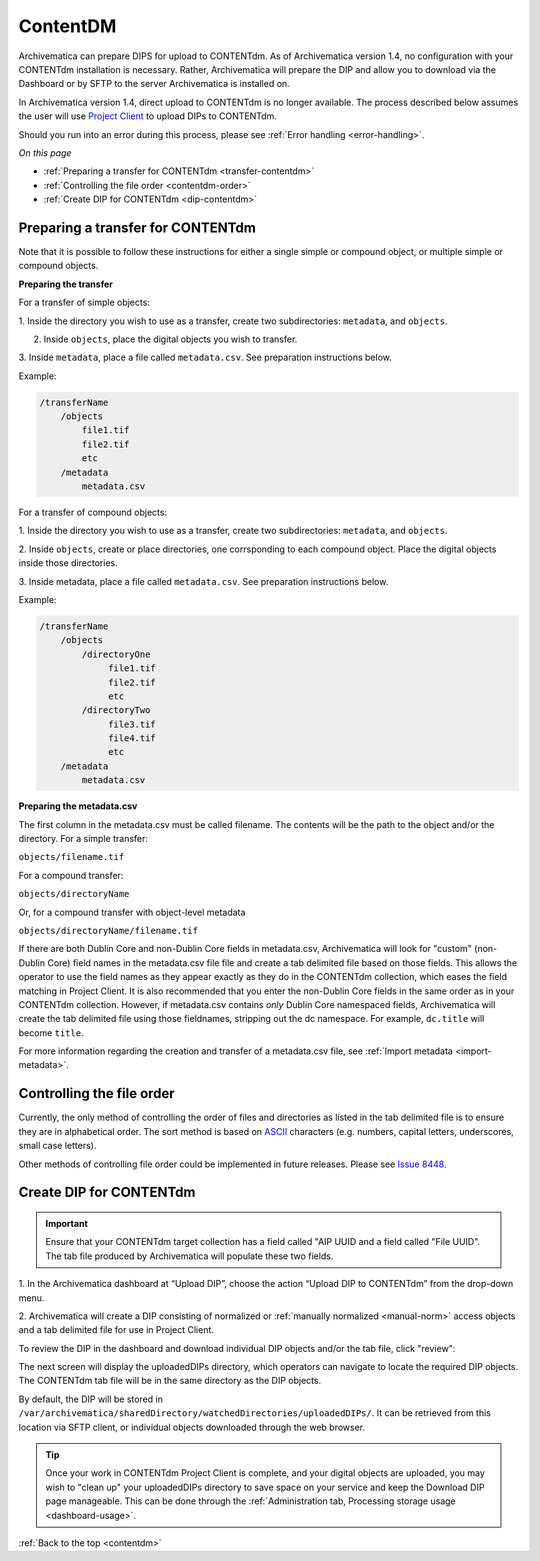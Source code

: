 .. _contentdm:

==========
ContentDM
==========

Archivematica can prepare DIPS for upload to CONTENTdm. As of Archivematica
version 1.4, no configuration with your CONTENTdm installation is necessary.
Rather, Archivematica will prepare the DIP and allow you to download via the
Dashboard or by SFTP to the server Archivematica is installed on.

In Archivematica version 1.4, direct upload to CONTENTdm is no longer
available. The process described below assumes the user will use
`Project Client <http://www.contentdm.org/help6/projectclient/index.asp>`_
to upload DIPs to CONTENTdm.

Should you run into an error during this process, please see
:ref:`Error handling <error-handling>`.

*On this page*

* :ref:`Preparing a transfer for CONTENTdm <transfer-contentdm>`

* :ref:`Controlling the file order <contentdm-order>`

* :ref:`Create DIP for CONTENTdm <dip-contentdm>`

.. _transfer-contentdm:

Preparing a transfer for CONTENTdm
----------------------------------

.. seealso::

   :ref:`Manual normalization <manual-norm>`

   :ref:`Import metadata <import-metadata>`

Note that it is possible to follow these instructions for either a single simple
or compound object, or multiple simple or compound objects.

**Preparing the transfer**

For a transfer of simple objects:

1. Inside the directory you wish to use as a transfer, create two subdirectories:
``metadata``, and ``objects``.

2. Inside ``objects``, place the digital objects you wish to transfer.

3. Inside ``metadata``, place a file called ``metadata.csv``. See preparation
instructions below.

Example:

.. code:: bash

   /transferName
       /objects
           file1.tif
           file2.tif
           etc
       /metadata
           metadata.csv


For a transfer of compound objects:

1. Inside the directory you wish to use as a transfer, create two subdirectories:
``metadata``, and ``objects``.

2. Inside ``objects``, create or place directories, one corrsponding to each
compound object. Place the digital objects inside those directories.

3. Inside metadata, place a file called ``metadata.csv``. See preparation
instructions below.

Example:

.. code:: bash

   /transferName
       /objects
           /directoryOne
                file1.tif
                file2.tif
                etc
           /directoryTwo
                file3.tif
                file4.tif
                etc
       /metadata
           metadata.csv


**Preparing the metadata.csv**

The first column in the metadata.csv must be called filename. The contents will
be the path to the object and/or the directory. For a simple transfer:

``objects/filename.tif``

For a compound transfer:

``objects/directoryName``

Or, for a compound transfer with object-level metadata

``objects/directoryName/filename.tif``

If there are both Dublin Core and non-Dublin Core fields in metadata.csv,
Archivematica will look for "custom" (non-Dublin Core) field names in the
metadata.csv file file and create a tab delimited file based on those fields.
This allows the operator to use the field names as they appear exactly as they
do in the CONTENTdm collection, which eases the field matching in Project
Client. It is also recommended that you enter the non-Dublin Core fields in
the same order as in your CONTENTdm collection. However, if metadata.csv contains
*only* Dublin Core namespaced fields, Archivematica will create the tab delimited
file using those fieldnames, stripping out the dc namespace. For example,
``dc.title`` will become ``title``.

For more information regarding the creation and transfer of a metadata.csv file,
see :ref:`Import metadata <import-metadata>`.

.. _contentdm-order:

Controlling the file order
--------------------------

Currently, the only method of controlling the order of files and directories as
listed in the tab delimited file is to ensure they are in alphabetical order.
The sort method is based on `ASCII <http://en.wikipedia.org/wiki/ASCII>`_
characters (e.g. numbers, capital letters, underscores, small case letters).

Other methods of controlling file order could be implemented in future releases.
Please see `Issue 8448 <https://projects.artefactual.com/issues/8448>`_.

.. _dip-contentdm:

Create DIP for CONTENTdm
------------------------

.. important::

   Ensure that your CONTENTdm target collection has a field called "AIP UUID
   and a field called "File UUID". The tab file produced by Archivematica
   will populate these two fields.

1. In the Archivematica dashboard at “Upload DIP”, choose the action “Upload
DIP to CONTENTdm” from the drop-down menu.

2. Archivematica will create a DIP consisting of normalized or
:ref:`manually normalized <manual-norm>` access objects and a tab delimited
file for use in Project Client.

To review the DIP in the dashboard and download individual DIP objects and/or
the tab file, click "review":

.. image:: images/ReviewDIP.*
   :align: center
   :width: 80%
   :alt: Click "review" in Upload DIP micro-service to access DIP objects and tab file

The next screen will display the uploadedDIPs directory, which operators can
navigate to locate the required DIP objects. The CONTENTdm tab file will be
in the same directory as the DIP objects.

.. image:: images/cdmDIP.*
   :align: center
   :width: 80%
   :alt: Download DIP screen showing CONTENTdm tab file in objects directory


By default, the DIP will be stored in
``/var/archivematica/sharedDirectory/watchedDirectories/uploadedDIPs/``. It can
be retrieved from this location via SFTP client, or individual objects downloaded
through the web browser.

.. tip::

   Once your work in CONTENTdm Project Client is complete, and your digital
   objects are uploaded, you may wish to "clean up" your uploadedDIPs directory
   to save space on your service and keep the Download DIP page manageable. This
   can be done through the
   :ref:`Administration tab, Processing storage usage <dashboard-usage>`.


:ref:`Back to the top <contentdm>`
